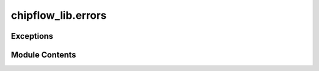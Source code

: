 chipflow_lib.errors
===================

.. py:module:: chipflow_lib.errors


Exceptions
----------

.. autoapisummary::

   chipflow_lib.errors.ChipFlowError


Module Contents
---------------

.. py:exception:: ChipFlowError

   Bases: :py:obj:`Exception`


   Common base class for all non-exit exceptions.


